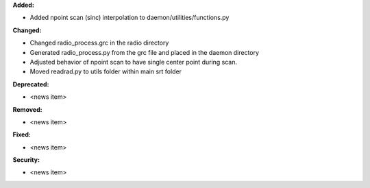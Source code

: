 **Added:**

* Added npoint scan (sinc) interpolation to daemon/utilities/functions.py

**Changed:**

* Changed radio_process.grc in the radio directory
* Generated radio_process.py from the grc file and placed in the daemon directory
* Adjusted behavior of npoint scan to have single center point during scan.
* Moved readrad.py to utils folder within main srt folder

**Deprecated:**

* <news item>

**Removed:**

* <news item>

**Fixed:**

* <news item>

**Security:**

* <news item>
